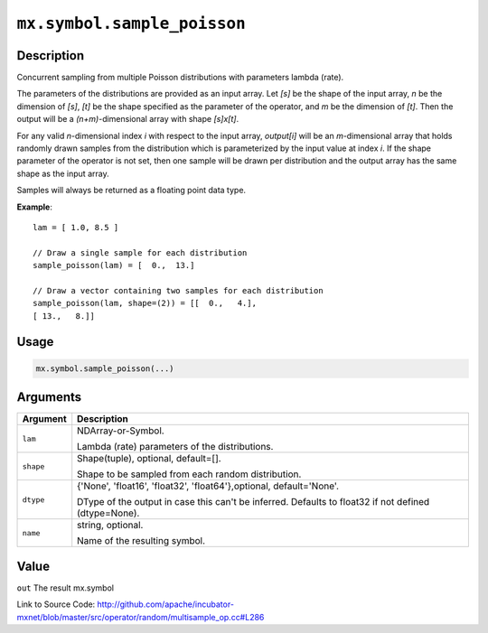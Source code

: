 .. raw:: html



``mx.symbol.sample_poisson``
========================================================

Description
----------------------

Concurrent sampling from multiple
Poisson distributions with parameters lambda (rate).

The parameters of the distributions are provided as an input array.
Let *[s]* be the shape of the input array, *n* be the dimension of *[s]*, *[t]*
be the shape specified as the parameter of the operator, and *m* be the dimension
of *[t]*. Then the output will be a *(n+m)*-dimensional array with shape *[s]x[t]*.

For any valid *n*-dimensional index *i* with respect to the input array, *output[i]*
will be an *m*-dimensional array that holds randomly drawn samples from the distribution
which is parameterized by the input value at index *i*. If the shape parameter of the
operator is not set, then one sample will be drawn per distribution and the output array
has the same shape as the input array.

Samples will always be returned as a floating point data type.

**Example**::
	 
	 lam = [ 1.0, 8.5 ]
	 
	 // Draw a single sample for each distribution
	 sample_poisson(lam) = [  0.,  13.]
	 
	 // Draw a vector containing two samples for each distribution
	 sample_poisson(lam, shape=(2)) = [[  0.,   4.],
	 [ 13.,   8.]]
	 

Usage
----------

.. code:: r

	mx.symbol.sample_poisson(...)

Arguments
------------------

+----------------------------------------+------------------------------------------------------------+
| Argument                               | Description                                                |
+========================================+============================================================+
| ``lam``                                | NDArray-or-Symbol.                                         |
|                                        |                                                            |
|                                        | Lambda (rate) parameters of the distributions.             |
+----------------------------------------+------------------------------------------------------------+
| ``shape``                              | Shape(tuple), optional, default=[].                        |
|                                        |                                                            |
|                                        | Shape to be sampled from each random distribution.         |
+----------------------------------------+------------------------------------------------------------+
| ``dtype``                              | {'None', 'float16', 'float32', 'float64'},optional,        |
|                                        | default='None'.                                            |
|                                        |                                                            |
|                                        | DType of the output in case this can't be inferred.        |
|                                        | Defaults to float32 if not defined                         |
|                                        | (dtype=None).                                              |
+----------------------------------------+------------------------------------------------------------+
| ``name``                               | string, optional.                                          |
|                                        |                                                            |
|                                        | Name of the resulting symbol.                              |
+----------------------------------------+------------------------------------------------------------+

Value
----------

``out`` The result mx.symbol


Link to Source Code: http://github.com/apache/incubator-mxnet/blob/master/src/operator/random/multisample_op.cc#L286


.. disqus::
   :disqus_identifier: mx.symbol.sample_poisson
